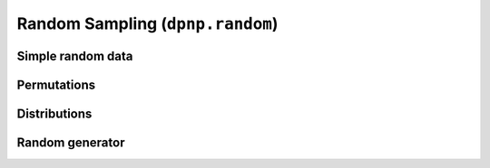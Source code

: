 .. module:: dpnp.random

Random Sampling (``dpnp.random``)
=================================

.. https://docs.scipy.org/doc/numpy/reference/random/legacy.html


Simple random data
------------------

.. autosummary::
   :toctree: generated/
   :nosignatures:

   rand
   randn
   randint
   random_integers
   random_sample
   random
   ranf
   sample
   choice
   bytes


Permutations
------------

.. autosummary::
   :toctree: generated/
   :nosignatures:

   shuffle
   permutation


Distributions
-------------

.. autosummary::
   :toctree: generated/
   :nosignatures:

   beta
   binomial
   chisquare
   dirichlet
   exponential
   f
   gamma
   geometric
   gumbel
   hypergeometric
   laplace
   logistic
   lognormal
   logseries
   multinomial
   multivariate_normal
   negative_binomial
   noncentral_chisquare
   noncentral_f
   normal
   pareto
   poisson
   power
   rayleigh
   standard_cauchy
   standard_exponential
   standard_gamma
   standard_normal
   standard_t
   triangular
   uniform
   vonmises
   wald
   weibull
   zipf


Random generator
----------------

.. autosummary::
   :toctree: generated/
   :nosignatures:

   RandomState
   seed
   get_random_state
   set_random_state
